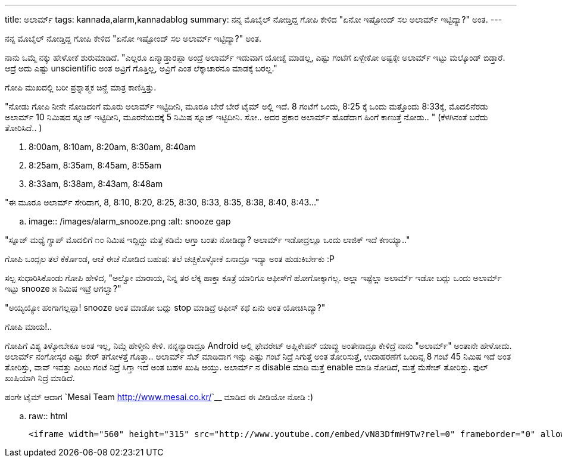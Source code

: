 ---
title: ಅಲಾರ್ಮ್
tags: kannada,alarm,kannadablog
summary: ನನ್ನ ಮೊಬೈಲ್ ನೋಡ್ತಿದ್ದ ಗೋಪಿ ಕೇಳಿದ "ಏನೋ ಇಷ್ಟೋಂದ್ ಸಲ ಅಲಾರ್ಮ್ ಇಟ್ಟಿದ್ಯಾ?" ಅಂತ.
---

ನನ್ನ ಮೊಬೈಲ್ ನೋಡ್ತಿದ್ದ ಗೋಪಿ ಕೇಳಿದ "ಏನೋ ಇಷ್ಟೋಂದ್ ಸಲ ಅಲಾರ್ಮ್ ಇಟ್ಟಿದ್ಯಾ?" ಅಂತ.

ನಾನು ಒಮ್ಮೆ ನಕ್ಕು ಹೇಳೋಕೆ ಶುರುಮಾಡಿದೆ. "ಎಲ್ಲರೂ ಏನ್ಮಾಡ್ತಾರಪ್ಪಾ ಅಂದ್ರೆ ಅಲಾರ್ಮ್ ಇಡುವಾಗ ಯೋಚ್ನೆ ಮಾಡಲ್ಲ, ಎಷ್ಟು ಗಂಟೆಗೆ ಏಳ್ಬೇಕೋ ಅಷ್ಟಕ್ಕೇ ಅಲಾರ್ಮ್ ಇಟ್ಟು ಮಲ್ಕೊಂಡ್ ಬಿಡ್ತಾರೆ. ಆದ್ರೆ ಅದು ಎಷ್ಟು unscientific ಅಂತ ಅವ್ರಿಗೆ ಗೊತ್ತಿಲ್ಲ, ಅವ್ರಿಗೆ ಎಂತ ಲೆಕ್ಕಾಚಾರನೂ ಮಾಡಕ್ಕೆ ಬರಲ್ಲ."

ಗೋಪಿ ಮುಖದಲ್ಲಿ ಬರೀ ಪ್ರಶ್ನಾತ್ಮಕ ಚಿನ್ಹೆ ಮಾತ್ರ ಕಾಣಿಸ್ತಿತ್ತು.

"ನೋಡು ಗೋಪಿ ನೀನೇ ನೋಡಿದಂಗೆ ಮೂರು ಅಲಾರ್ಮ್ ಇಟ್ಟಿದೀನಿ, ಮೂರೂ ಬೇರೆ ಬೇರೆ ಟೈಮ್ ಅಲ್ಲಿ ಇದೆ. 8 ಗಂಟೆಗೆ ಒಂದು, 8:25 ಕ್ಕೆ ಒಂದು ಮತ್ತೊಂದು 8:33ಕ್ಕೆ, ಮೊದಲಿನೆರಡು ಅಲಾರ್ಮ್ 10 ನಿಮಿಷದ ಸ್ನೂಜ್ ಇಟ್ಟಿದೀನಿ, ಮೂರನೆಯದಕ್ಕೆ 5 ನಿಮಿಷ ಸ್ನೂಜ್ ಇಟ್ಟಿದೀನಿ. ಸೋ.. ಅದರ ಪ್ರಕಾರ ಅಲಾರ್ಮ್ ಹೊಡೆದಾಗ ಹಿಂಗೆ ಕಾಣುತ್ತೆ ನೋಡು.. " (ಕೆಳಗಿನಂತೆ ಬರೆದು ತೋರಿಸಿದೆ.. )

1. 8:00am, 8:10am, 8:20am, 8:30am, 8:40am
2. 8:25am, 8:35am, 8:45am, 8:55am
3. 8:33am, 8:38am, 8:43am, 8:48am

"ಈ ಮೂರೂ ಅಲಾರ್ಮ್ ಸೇರಿದಾಗ, 8, 8:10, 8:20, 8:25, 8:30, 8:33, 8:35, 8:38, 8:40, 8:43..."

.. image:: /images/alarm_snooze.png
   :alt: snooze gap


"ಸ್ನೂಜ್ ಮಧ್ಯೆ ಗ್ಯಾಪ್ ಮೊದಲಿಗೆ ೧೦ ನಿಮಿಷ ಇದ್ದಿದ್ದು ಮತ್ತೆ ಕಡಿಮೆ ಆಗ್ತಾ ಬಂತು ನೋಡಿದ್ಯಾ? ಅಲಾರ್ಮ್ ಇಡೋದ್ರಲ್ಲೂ ಒಂದು ಲಾಜಿಕ್ ಇದೆ ಕಣಯ್ಯಾ.."

ಗೋಪಿ ಒಂದ್ಸಲ ತಲೆ ಕೆರ್ಕೊಂಡ, ಆಚೆ ಈಚೆ ನೋಡಿದ ಬಹುಷ: ತಲೆ ಚಚ್ಚಿಕೊಳ್ಳೋಕೆ ಏನಾದ್ರೂ ಇದ್ಯಾ ಅಂತ ಹುಡುಕಿರ್ಬೇಕು :P

ಸಲ್ಪ ಸುಧಾರಿಸಿಕೊಂಡು ಗೋಪಿ ಹೇಳಿದ, "ಅಲ್ವೋ ಮಾರಾಯ, ನಿನ್ನ ತರ ಲೆಕ್ಕ ಹಾಕ್ತಾ ಕೂತ್ರೆ ಯಾರಿಗೂ ಆಫೀಸ್‍ಗೆ ಹೋಗೋಕ್ಕಾಗಲ್ಲ. ಅಲ್ಲಾ ಇಷ್ಟೆಲ್ಲಾ ಅಲಾರ್ಮ್ ಇಡೋ ಬದ್ಲು ಒಂದು ಅಲಾರ್ಮ್ ಇಟ್ಟು snooze ೫ ನಿಮಿಷ ಇಟ್ರೆ ಆಗಲ್ವಾ?"

"ಅಯ್ಯಯ್ಯೋ ಹಂಗಾಗಲ್ಲಪ್ಪಾ! snooze ಅಂತ ಮಾಡೋ ಬದ್ಲು stop ಮಾಡಿದ್ರೆ ಆಫೀಸ್ ಕಥೆ ಏನು ಅಂತ ಯೋಚಿಸಿದ್ಯಾ?"

ಗೋಪಿ ಮಾಯ!..

ಗೋಪಿಗೆ ವಿಶ್ಯ ತಿಳ್ಕೋಬೇಕೂ ಅಂತ ಇಲ್ಲ, ನಿಮ್ಗೆ ಹೇಳ್ತೀನಿ ಕೇಳಿ. ನನ್ನನ್ಯಾರಾದ್ರೂ Android ಅಲ್ಲಿ ಫೇವರೇಟ್ ಅಪ್ಲಿಕೇಷನ್ ಯಾವ್ದು ಅಂತೇನಾದ್ರೂ ಕೇಳಿದ್ರೆ ನಾನು "ಅಲಾರ್ಮ್" ಅಂತಾನೇ ಹೇಳೋದು. ಅಲಾರ್ಮ್ ನಂಗೋಸ್ಕರ ಎಷ್ಟು ಕೇರ್ ತಗೋಳತ್ತೆ ಗೊತ್ತಾ.. ಅಲಾರ್ಮ್ ಸೆಟ್ ಮಾಡಿದಾಗ ಇನ್ನು ಎಷ್ಟು ಗಂಟೆ ನಿದ್ರೆ ಸಿಗುತ್ತೆ ಅಂತ ತೋರಿಸುತ್ತೆ, ಉದಾಹರಣೆಗೆ ಒಂದಿವ್ಸ 8 ಗಂಟೆ 45 ನಿಮಿಷ ಇದೆ ಅಂತ ತೋರಿಸ್ತು, ವಾವ್ ಇವತ್ತು ಎಂಟು ಗಂಟೆ ನಿದ್ರೆ ಸಿಗ್ತಾ ಇದೆ ಅಂತ ಬಹಳ ಖುಷಿ ಆಯ್ತು. ಅಲಾರ್ಮ್ ನ disable ಮಾಡಿ ಮತ್ತೆ enable ಮಾಡಿ ನೋಡಿದೆ, ಮತ್ತೆ ಮೆಸೇಜ್ ತೋರಿಸ್ತು. ಫುಲ್ ಖುಷಿಯಾಗಿ ನಿದ್ರೆ ಮಾಡಿದೆ.   

ಹಂಗೇ ಟೈಮ್ ಆದಾಗ `Mesai Team <http://www.mesai.co.kr/>`__ ಮಾಡಿದ ಈ ವೀಡಿಯೋ ನೋಡಿ :)

.. raw:: html

    <iframe width="560" height="315" src="http://www.youtube.com/embed/vN83DfmH9Tw?rel=0" frameborder="0" allowfullscreen></iframe>
